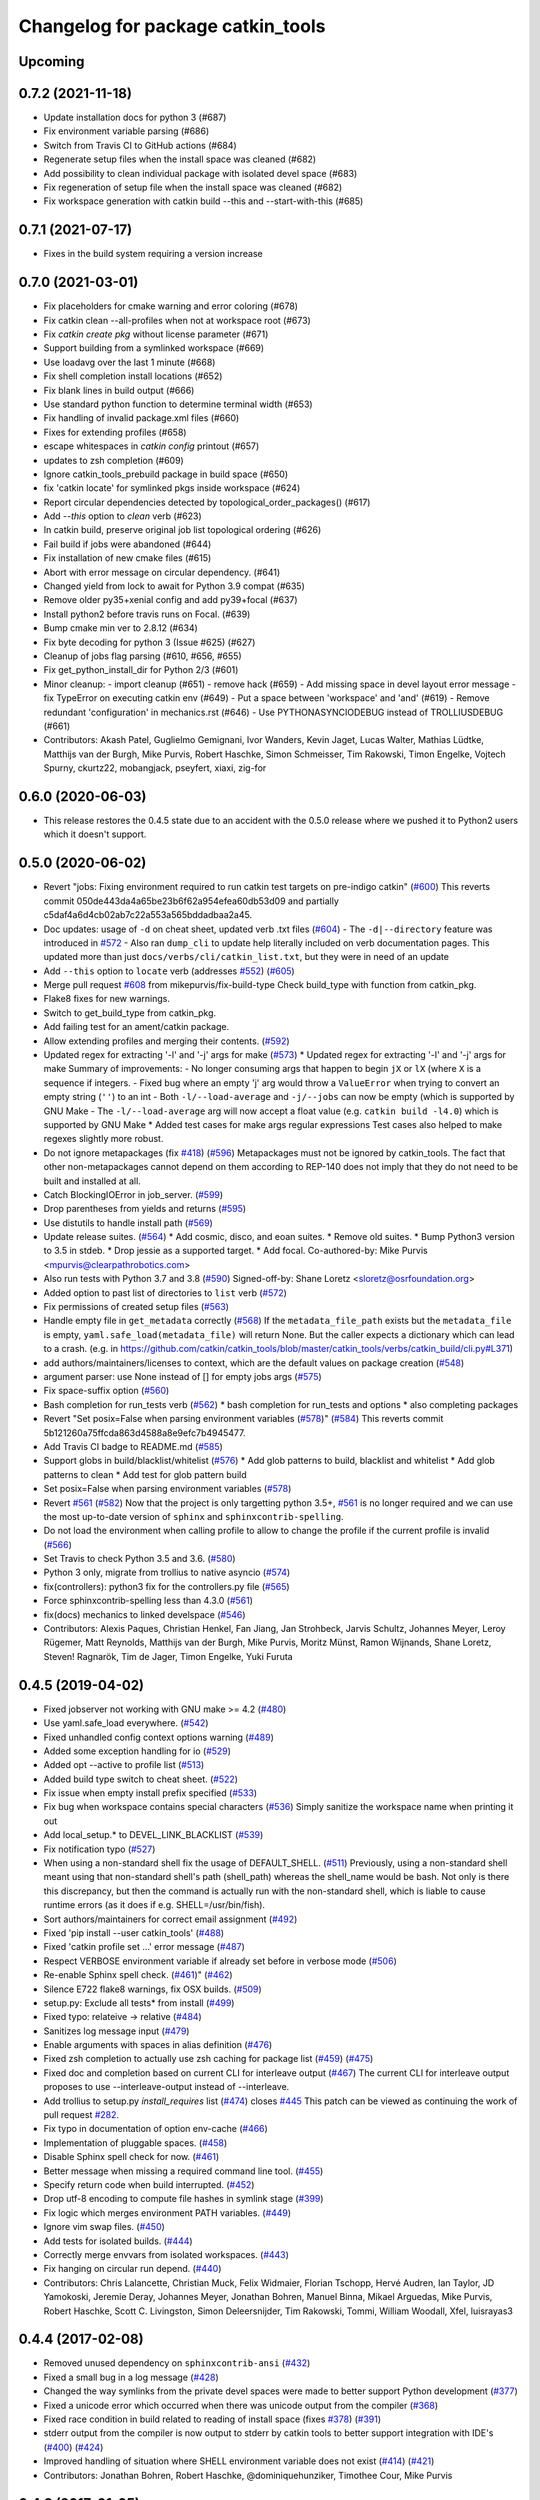 ^^^^^^^^^^^^^^^^^^^^^^^^^^^^^^^^^^
Changelog for package catkin_tools
^^^^^^^^^^^^^^^^^^^^^^^^^^^^^^^^^^

Upcoming
--------

0.7.2 (2021-11-18)
------------------

* Update installation docs for python 3 (#687)
* Fix environment variable parsing (#686)
* Switch from Travis CI to GitHub actions (#684)
* Regenerate setup files when the install space was cleaned (#682)
* Add possibility to clean individual package with isolated devel space (#683)
* Fix regeneration of setup file when the install space was cleaned (#682)
* Fix workspace generation with catkin build --this and --start-with-this (#685)

0.7.1 (2021-07-17)
------------------
* Fixes in the build system requiring a version increase

0.7.0 (2021-03-01)
------------------
* Fix placeholders for cmake warning and error coloring (#678)
* Fix catkin clean --all-profiles when not at workspace root (#673)
* Fix `catkin create pkg` without license parameter (#671) 
* Support building from a symlinked workspace (#669)
* Use loadavg over the last 1 minute (#668)
* Fix shell completion install locations (#652)
* Fix blank lines in build output (#666)
* Use standard python function to determine terminal width (#653)
* Fix handling of invalid package.xml files (#660)
* Fixes for extending profiles (#658)
* escape whitespaces in `catkin config` printout (#657)
* updates to zsh completion (#609)
* Ignore catkin_tools_prebuild package in build space (#650)
* fix 'catkin locate' for symlinked pkgs inside workspace (#624)
* Report circular dependencies detected by topological_order_packages() (#617)
* Add `--this` option to `clean` verb (#623)
* In catkin build, preserve original job list topological ordering (#626)
* Fail build if jobs were abandoned (#644)
* Fix installation of new cmake files (#615)
* Abort with error message on circular dependency. (#641)
* Changed yield from lock to await for Python 3.9 compat (#635)
* Remove older py35+xenial config and add py39+focal (#637)
* Install python2 before travis runs on Focal. (#639)
* Bump cmake min ver to 2.8.12 (#634)
* Fix byte decoding for python 3 (Issue #625) (#627)
* Cleanup of jobs flag parsing (#610, #656, #655)
* Fix get_python_install_dir for Python 2/3 (#601)
* Minor cleanup:
  - import cleanup (#651)
  - remove hack (#659)
  - Add missing space in devel layout error message
  - fix TypeError on executing catkin env (#649)
  - Put a space between 'workspace' and 'and' (#619)
  - Remove redundant 'configuration' in mechanics.rst (#646)
  - Use PYTHONASYNCIODEBUG instead of TROLLIUSDEBUG (#661)
* Contributors: Akash Patel, Guglielmo Gemignani, Ivor Wanders, Kevin Jaget, Lucas Walter, Mathias Lüdtke, Matthijs van der Burgh, Mike Purvis, Robert Haschke, Simon Schmeisser, Tim Rakowski, Timon Engelke, Vojtech Spurny, ckurtz22, mobangjack, pseyfert, xiaxi, zig-for

0.6.0 (2020-06-03)
------------------
* This release restores the 0.4.5 state due to an accident with the 0.5.0 release where we pushed it to Python2 users which it doesn't support.

0.5.0 (2020-06-02)
------------------
* Revert "jobs: Fixing environment required to run catkin test targets on pre-indigo catkin" (`#600 <https://github.com/catkin/catkin_tools/issues/600>`_)
  This reverts commit 050de443da4a65be23b6f62a954efea60db53d09 and partially c5daf4a6d4cb02ab7c22a553a565bddadbaa2a45.
* Doc updates: usage of ``-d`` on cheat sheet, updated verb .txt files (`#604 <https://github.com/catkin/catkin_tools/issues/604>`_)
  - The ``-d|--directory`` feature was introduced in `#572 <https://github.com/catkin/catkin_tools/issues/572>`_
  - Also ran ``dump_cli`` to update help literally included on verb documentation
  pages. This updated more than just ``docs/verbs/cli/catkin_list.txt``, but they
  were in need of an update
* Add ``--this`` option to ``locate`` verb (addresses `#552 <https://github.com/catkin/catkin_tools/issues/552>`_) (`#605 <https://github.com/catkin/catkin_tools/issues/605>`_)
* Merge pull request `#608 <https://github.com/catkin/catkin_tools/issues/608>`_ from mikepurvis/fix-build-type
  Check build_type with function from catkin_pkg.
* Flake8 fixes for new warnings.
* Switch to get_build_type from catkin_pkg.
* Add failing test for an ament/catkin package.
* Allow extending profiles and merging their contents. (`#592 <https://github.com/catkin/catkin_tools/issues/592>`_)
* Updated regex for extracting '-l' and '-j' args for make (`#573 <https://github.com/catkin/catkin_tools/issues/573>`_)
  * Updated regex for extracting '-l' and '-j' args for make
  Summary of improvements:
  - No longer consuming args that happen to begin ``jX`` or ``lX`` (where ``X`` is a
  sequence if integers.
  - Fixed bug where an empty 'j' arg would throw a ``ValueError`` when trying to
  convert an empty string (``''``) to an int
  - Both ``-l/--load-average`` and ``-j/--jobs`` can now be empty (which is
  supported by GNU Make
  - The ``-l/--load-average`` arg will now accept a float value (e.g. ``catkin build -l4.0``) which is supported by GNU Make
  * Added test cases for make args regular expressions
  Test cases also helped to make regexes slightly more robust.
* Do not ignore metapackages (fix `#418 <https://github.com/catkin/catkin_tools/issues/418>`_) (`#596 <https://github.com/catkin/catkin_tools/issues/596>`_)
  Metapackages must not be ignored by catkin_tools. The fact that other non-metapackages
  cannot depend on them according to REP-140 does not imply that they do not need to be
  built and installed at all.
* Catch BlockingIOError in job_server. (`#599 <https://github.com/catkin/catkin_tools/issues/599>`_)
* Drop parentheses from yields and returns (`#595 <https://github.com/catkin/catkin_tools/issues/595>`_)
* Use distutils to handle install path (`#569 <https://github.com/catkin/catkin_tools/issues/569>`_)
* Update release suites. (`#564 <https://github.com/catkin/catkin_tools/issues/564>`_)
  * Add cosmic, disco, and eoan suites.
  * Remove old suites.
  * Bump Python3 version to 3.5 in stdeb.
  * Drop jessie as a supported target.
  * Add focal.
  Co-authored-by: Mike Purvis <mpurvis@clearpathrobotics.com>
* Also run tests with Python 3.7 and 3.8 (`#590 <https://github.com/catkin/catkin_tools/issues/590>`_)
  Signed-off-by: Shane Loretz <sloretz@osrfoundation.org>
* Added option to past list of directories to ``list`` verb (`#572 <https://github.com/catkin/catkin_tools/issues/572>`_)
* Fix permissions of created setup files (`#563 <https://github.com/catkin/catkin_tools/issues/563>`_)
* Handle empty file in ``get_metadata`` correctly (`#568 <https://github.com/catkin/catkin_tools/issues/568>`_)
  If the ``metadata_file_path`` exists but the ``metadata_file`` is empty, ``yaml.safe_load(metadata_file)`` will return None. But the caller expects a dictionary which can lead to a crash. (e.g. in https://github.com/catkin/catkin_tools/blob/master/catkin_tools/verbs/catkin_build/cli.py#L371)
* add authors/maintainers/licenses to context, which are the default values on package creation (`#548 <https://github.com/catkin/catkin_tools/issues/548>`_)
* argument parser: use None instead of [] for empty jobs args (`#575 <https://github.com/catkin/catkin_tools/issues/575>`_)
* Fix space-suffix option (`#560 <https://github.com/catkin/catkin_tools/issues/560>`_)
* Bash completion for run_tests verb (`#562 <https://github.com/catkin/catkin_tools/issues/562>`_)
  * bash completion for run_tests and options
  * also completing packages
* Revert "Set posix=False when parsing environment variables (`#578 <https://github.com/catkin/catkin_tools/issues/578>`_)" (`#584 <https://github.com/catkin/catkin_tools/issues/584>`_)
  This reverts commit 5b121260a75ffcda863d4588a8e9efc7b4945477.
* Add Travis CI badge to README.md (`#585 <https://github.com/catkin/catkin_tools/issues/585>`_)
* Support globs in build/blacklist/whitelist (`#576 <https://github.com/catkin/catkin_tools/issues/576>`_)
  * Add glob patterns to build, blacklist and whitelist
  * Add glob patterns to clean
  * Add test for glob pattern build
* Set posix=False when parsing environment variables (`#578 <https://github.com/catkin/catkin_tools/issues/578>`_)
* Revert `#561 <https://github.com/catkin/catkin_tools/issues/561>`_ (`#582 <https://github.com/catkin/catkin_tools/issues/582>`_)
  Now that the project is only targetting python 3.5+, `#561 <https://github.com/catkin/catkin_tools/issues/561>`_ is no longer required and we can use the most up-to-date version of ``sphinx`` and ``sphinxcontrib-spelling``.
* Do not load the environment when calling profile to allow to change the profile if the current profile is invalid (`#566 <https://github.com/catkin/catkin_tools/issues/566>`_)
* Set Travis to check Python 3.5 and 3.6. (`#580 <https://github.com/catkin/catkin_tools/issues/580>`_)
* Python 3 only, migrate from trollius to native asyncio (`#574 <https://github.com/catkin/catkin_tools/issues/574>`_)
* fix(controllers): python3 fix for the controllers.py file (`#565 <https://github.com/catkin/catkin_tools/issues/565>`_)
* Force sphinxcontrib-spelling less than 4.3.0 (`#561 <https://github.com/catkin/catkin_tools/issues/561>`_)
* fix(docs) mechanics to linked develspace (`#546 <https://github.com/catkin/catkin_tools/issues/546>`_)
* Contributors: Alexis Paques, Christian Henkel, Fan Jiang, Jan Strohbeck, Jarvis Schultz, Johannes Meyer, Leroy Rügemer, Matt Reynolds, Matthijs van der Burgh, Mike Purvis, Moritz Münst, Ramon Wijnands, Shane Loretz, Steven! Ragnarök, Tim de Jager, Timon Engelke, Yuki Furuta

0.4.5 (2019-04-02)
------------------
* Fixed jobserver not working with GNU make >= 4.2 (`#480 <https://github.com/catkin/catkin_tools/issues/480>`_)
* Use yaml.safe_load everywhere. (`#542 <https://github.com/catkin/catkin_tools/issues/542>`_)
* Fixed unhandled config context options warning (`#489 <https://github.com/catkin/catkin_tools/issues/489>`_)
* Added some exception handling for io (`#529 <https://github.com/catkin/catkin_tools/issues/529>`_)
* Added opt --active to profile list (`#513 <https://github.com/catkin/catkin_tools/issues/513>`_)
* Added build type switch to cheat sheet. (`#522 <https://github.com/catkin/catkin_tools/issues/522>`_)
* Fix issue when empty install prefix specified (`#533 <https://github.com/catkin/catkin_tools/issues/533>`_)
* Fix bug when workspace contains special characters (`#536 <https://github.com/catkin/catkin_tools/issues/536>`_)
  Simply sanitize the workspace name when printing it out
* Add local_setup.* to DEVEL_LINK_BLACKLIST (`#539 <https://github.com/catkin/catkin_tools/issues/539>`_)
* Fix notification typo (`#527 <https://github.com/catkin/catkin_tools/issues/527>`_)
* When using a non-standard shell fix the usage of DEFAULT_SHELL. (`#511 <https://github.com/catkin/catkin_tools/issues/511>`_)
  Previously, using a non-standard shell meant using that non-standard shell's path (shell_path) whereas the shell_name would be bash. Not only is there this discrepancy, but then the command is actually run with the non-standard shell, which is liable to cause runtime errors (as it does if e.g. SHELL=/usr/bin/fish).
* Sort authors/maintainers for correct email assignment (`#492 <https://github.com/catkin/catkin_tools/issues/492>`_)
* Fixed 'pip install --user catkin_tools' (`#488 <https://github.com/catkin/catkin_tools/issues/488>`_)
* Fixed 'catkin profile set ...' error message (`#487 <https://github.com/catkin/catkin_tools/issues/487>`_)
* Respect VERBOSE environment variable if already set before in verbose mode (`#506 <https://github.com/catkin/catkin_tools/issues/506>`_)
* Re-enable Sphinx spell check. (`#461 <https://github.com/catkin/catkin_tools/issues/461>`_)" (`#462 <https://github.com/catkin/catkin_tools/issues/462>`_)
* Silence E722 flake8 warnings, fix OSX builds. (`#509 <https://github.com/catkin/catkin_tools/issues/509>`_)
* setup.py: Exclude all tests* from install (`#499 <https://github.com/catkin/catkin_tools/issues/499>`_)
* Fixed typo: relateive -> relative (`#484 <https://github.com/catkin/catkin_tools/issues/484>`_)
* Sanitizes log message input (`#479 <https://github.com/catkin/catkin_tools/issues/479>`_)
* Enable arguments with spaces in alias definition (`#476 <https://github.com/catkin/catkin_tools/issues/476>`_)
* Fixed zsh completion to actually use zsh caching for package list (`#459 <https://github.com/catkin/catkin_tools/issues/459>`_) (`#475 <https://github.com/catkin/catkin_tools/issues/475>`_)
* Fixed doc and completion based on current CLI for interleave output (`#467 <https://github.com/catkin/catkin_tools/issues/467>`_)
  The current CLI for interleave output proposes to use
  --interleave-output instead of --interleave.
* Add trollius to setup.py `install_requires` list (`#474 <https://github.com/catkin/catkin_tools/issues/474>`_)
  closes `#445 <https://github.com/catkin/catkin_tools/issues/445>`_
  This patch can be viewed as continuing the work of pull request `#282 <https://github.com/catkin/catkin_tools/issues/282>`_.
* Fix typo in documentation of option env-cache (`#466 <https://github.com/catkin/catkin_tools/issues/466>`_)
* Implementation of pluggable spaces. (`#458 <https://github.com/catkin/catkin_tools/issues/458>`_)
* Disable Sphinx spell check for now. (`#461 <https://github.com/catkin/catkin_tools/issues/461>`_)
* Better message when missing a required command line tool. (`#455 <https://github.com/catkin/catkin_tools/issues/455>`_)
* Specify return code when build interrupted. (`#452 <https://github.com/catkin/catkin_tools/issues/452>`_)
* Drop utf-8 encoding to compute file hashes in symlink stage (`#399 <https://github.com/catkin/catkin_tools/issues/399>`_)
* Fix logic which merges environment PATH variables. (`#449 <https://github.com/catkin/catkin_tools/issues/449>`_)
* Ignore vim swap files. (`#450 <https://github.com/catkin/catkin_tools/issues/450>`_)
* Add tests for isolated builds. (`#444 <https://github.com/catkin/catkin_tools/issues/444>`_)
* Correctly merge envvars from isolated workspaces. (`#443 <https://github.com/catkin/catkin_tools/issues/443>`_)
* Fix hanging on circular run depend. (`#440 <https://github.com/catkin/catkin_tools/issues/440>`_)
* Contributors: Chris Lalancette, Christian Muck, Felix Widmaier, Florian Tschopp, Hervé Audren, Ian Taylor, JD Yamokoski, Jeremie Deray, Johannes Meyer, Jonathan Bohren, Manuel Binna, Mikael Arguedas, Mike Purvis, Robert Haschke, Scott C. Livingston, Simon Deleersnijder, Tim Rakowski, Tommi, William Woodall, Xfel, luisrayas3

0.4.4 (2017-02-08)
------------------
* Removed unused dependency on ``sphinxcontrib-ansi`` (`#432 <https://github.com/catkin/catkin_tools/issues/432>`_)
* Fixed a small bug in a log message (`#428 <https://github.com/catkin/catkin_tools/issues/428>`_)
* Changed the way symlinks from the private devel spaces were made to better support Python development (`#377 <https://github.com/catkin/catkin_tools/issues/377>`_)
* Fixed a unicode error which occurred when there was unicode output from the compiler (`#368 <https://github.com/catkin/catkin_tools/issues/368>`_)
* Fixed race condition in build related to reading of install space (fixes `#378 <https://github.com/catkin/catkin_tools/issues/378>`_) (`#391 <https://github.com/catkin/catkin_tools/issues/391>`_)
* stderr output from the compiler is now output to stderr by catkin tools to better support integration with IDE's (`#400 <https://github.com/catkin/catkin_tools/issues/400>`_) (`#424 <https://github.com/catkin/catkin_tools/issues/424>`_)
* Improved handling of situation where SHELL environment variable does not exist (`#414 <https://github.com/catkin/catkin_tools/issues/414>`_) (`#421 <https://github.com/catkin/catkin_tools/issues/421>`_)
* Contributors: Jonathan Bohren, Robert Haschke, @dominiquehunziker, Timothee Cour, Mike Purvis

0.4.3 (2017-01-05)
------------------
* Deprecated ``catkin --locate-extra-shell-verbs`` in favor of ``catkin locate --shell-verbs`` (`#352 <https://github.com/catkin/catkin_tools/issues/352>`_)
* Fixed regression in red catkin icon on error feature (`#346 <https://github.com/catkin/catkin_tools/issues/346>`_)
* Fixed a bug in the execution of jobs and display of active status (`#351 <https://github.com/catkin/catkin_tools/issues/351>`_)
* Fixed a bug in environment cache checking (`#353 <https://github.com/catkin/catkin_tools/issues/353>`_)
* Fixed a bug in display of build times over one hour (`#357 <https://github.com/catkin/catkin_tools/issues/357>`_)
* Notifications are now coalesced into a single notification (`#358 <https://github.com/catkin/catkin_tools/issues/358>`_)
* Improvements to shell completion and zsh specific completions (`#365 <https://github.com/catkin/catkin_tools/issues/365>`_)
* Various typos fixed.
* Now uses ``ioctl()`` to determine the terminal width on some platforms (`#415 <https://github.com/catkin/catkin_tools/issues/415>`_) (`#416 <https://github.com/catkin/catkin_tools/issues/416>`_)
* Contributors: Jonathan Bohren, Robert Haschke, Claudio Bandera, Kei Okada, Andreas Hertle, David V. Lu!!, Timo Röhling, G.A. vd. Hoorn

0.4.2 (2016-04-19)
------------------
* Revert `#344 <https://github.com/catkin/catkin_tools/issues/344>`_ until a better fix can be made.

0.4.1 (2016-04-19)
------------------
* Add test for unicode in env (`#345 <https://github.com/catkin/catkin_tools/issues/345>`_)
  Regression test for issue `#338 <https://github.com/catkin/catkin_tools/issues/338>`_.
* Fixed mishandling of environments with unicode values (`#342 <https://github.com/catkin/catkin_tools/issues/342>`_)
* Fixed bug where a long delay occurred when using a slow status rate (`#344 <https://github.com/catkin/catkin_tools/issues/344>`_)
* Contributors: Jonathan Bohren, Steven Peters

0.4.0 (2016-04-18)
------------------
* Major refactor of the job execution engine to use Trollius/Asyncio.
  * Changed the way build environments are generated (no more ``build.sh``).
* Added new "Linked-devel" space option, where the ``devel`` space for each package is isolated, but are symlinked to a single merged ``devel`` space afterwards.
* Added support for cleaning and partial cleaning of the workspace with ``catkin clean``.
* Added "shell verbs" like ``catkin cd`` and ``catkin source`` (requires sourcing of shell files).
* Added support for (and testing for) ``DESTDIR``.
* Warnings are now captured and reported to the console even without ``--verbose``.
* Fixed ``setup.py`` installation when using ``--user``.
* Fixed an issue where CMake was always rerun even when the settings didn't change.
* Added support for the ``.built_by`` marker file to detect when being used at the same time as ``catkin_make[_isolated]``.
* Fixed ``catkin create -p``.
* Improved error message when a circular dependency in the packages is detected.
* Fixed a problem where ``catkin config`` could incorrectly clear the make arguments.
* Fixed a bug where the UI could get stuck on "calculating new jobs".
* Fixed a bug where the ``--isolated-devel`` option would crash when building a subset of the workspace.
* Fixed the "leaf_sources out of bounds" error.
* Moved log files out of ``build/logs`` into "log space" in the workspace root.
* Added `env` utility verb for querying environment and running commands in a modified environment.
* Build types (i.e. cmake, catkin) are now supplied through ``entry_points``.
* Added "environemnt caching" for build jobs to speed up building in some cases.
* Contributors: Alexander Schaefer, Dave Coleman, Dirk Thomas, Esteve Fernandez, Ivor Wanders, Jonathan Bohren, Kartik Mohta, Kei Okada, Kentaro Wada, Robert Haschke, Steven Peters, William Woodall

0.3.1 (2015-12-20)
------------------
* Added some new shell based verbs, i.e. ``catkin cd`` and ``catkin source``.
  `#244 <https://github.com/catkin/catkin_tools/pull/244>`_
  `#192 <https://github.com/catkin/catkin_tools/pull/192>`_
* Use a red icon when a build fails in the notifications.
  `#246 <https://github.com/catkin/catkin_tools/pull/246>`_
* Changed how and where shell completion files are installed.
* Improvements to support ``DESTDIR``.
  `#240 <https://github.com/catkin/catkin_tools/pull/240>`_
* Added a cross tool check to warn users when they are using ``catkin_tools`` in conjunction with either ``catkin_make`` or ``catkin_make_isolated``.
  `#214 <https://github.com/catkin/catkin_tools/pull/214>`_
* Use ``/bin/bash`` as a fallback when the ``SHELL`` environment variable is not set.
  `#239 <https://github.com/catkin/catkin_tools/pull/239>`_
  `#243 <https://github.com/catkin/catkin_tools/pull/243>`_
* Fix error when ``TERM`` doesn't match (through ``ssh`` for example).
  `#232 <https://github.com/catkin/catkin_tools/pull/232>`_

0.3.0 (2015-04-21)
------------------
* Added support for architecture specific libraries directories, a la ``GNUInstallDirs``.
  `#156 <https://github.com/catkin/catkin_tools/pull/156>`_
* Fixed a bug in the implementation of the ``--this`` option of the ``catkin build`` verb.
  `#162 <https://github.com/catkin/catkin_tools/pull/162>`_
* Fixed parsing of and added options that append, remove, or clear arugments which are actually lists, e.g. ``--cmake-args``.
  `#147 <https://github.com/catkin/catkin_tools/pull/147>`_
  `#179 <https://github.com/catkin/catkin_tools/pull/179>`_
* Moved the ANSI color related options to the ``catkin`` command and out of the ``catkin build`` verb.
  `#158 <https://github.com/catkin/catkin_tools/pull/158>`_
* Fixed a bug where the ``--this`` command could look outside of the workspace.
  `#169 <https://github.com/catkin/catkin_tools/pull/169>`_
* Improved the perfomance of listing the result spaces by only loading the environement when asked and caching when needed.
  `#174 <https://github.com/catkin/catkin_tools/pull/174>`_
  `#185 <https://github.com/catkin/catkin_tools/pull/185>`_
  `#190 <https://github.com/catkin/catkin_tools/pull/190>`_
* Added support for blacklisting and whitelisting packages.
  `#175 <https://github.com/catkin/catkin_tools/pull/175>`_
* Some warnings from ``catkin_pkg`` are now suppressed in some verbs. Requires ``catkin_pkg`` >= 0.2.8.
  `#163 <https://github.com/catkin/catkin_tools/pull/163>`_
* Added an internal implementation of the GNU Make server which consolidates jobs amoungst multiple runs of ``make``.
  This has the affect of limiting the total number of jobs make is running even when using a large ``-p`` value.
  This changes the default behavior of the tool, to get the old behavior simply add ``--no-jobserver`` to ``catkin build``.
  This can be set in your build profile with ``catkin config``, or you could use a verb alias to always pass it.
  In general this new default behavior should prevent systems from being brought to their knees by ``catkin build``.
  `#155 <https://github.com/catkin/catkin_tools/pull/155>`_
* Added the ``catkin locate`` verb.
  `#165 <https://github.com/catkin/catkin_tools/pull/165>`_
* Added bash and zsh shell completion.
  `#168 <https://github.com/catkin/catkin_tools/pull/168>`_

0.2.2 (2015-03-09)
------------------
* Added the ``--no-color`` option to the build verb which forces ``catkin build`` to not output color.
* Fixed a bug in a console message.

0.2.1 (2015-02-23)
------------------
* Added options ``--continue-on-error`` and ``--summarize`` (`#138 <https://github.com/catkin/catkin_tools/pull/138>`_)
* Added option for limiting status line updates, ``--status-rate`` (`#141 <https://github.com/catkin/catkin_tools/pull/141>`_)
* Made small fixes to the generated documentation.
* Fixed a bug where ``run_depends`` were not considered in topological ordering.
* Consolidated functions to calculate terminal width.
* Improved failure condition of missing ``cmake`` and ``make`` cli tools.
